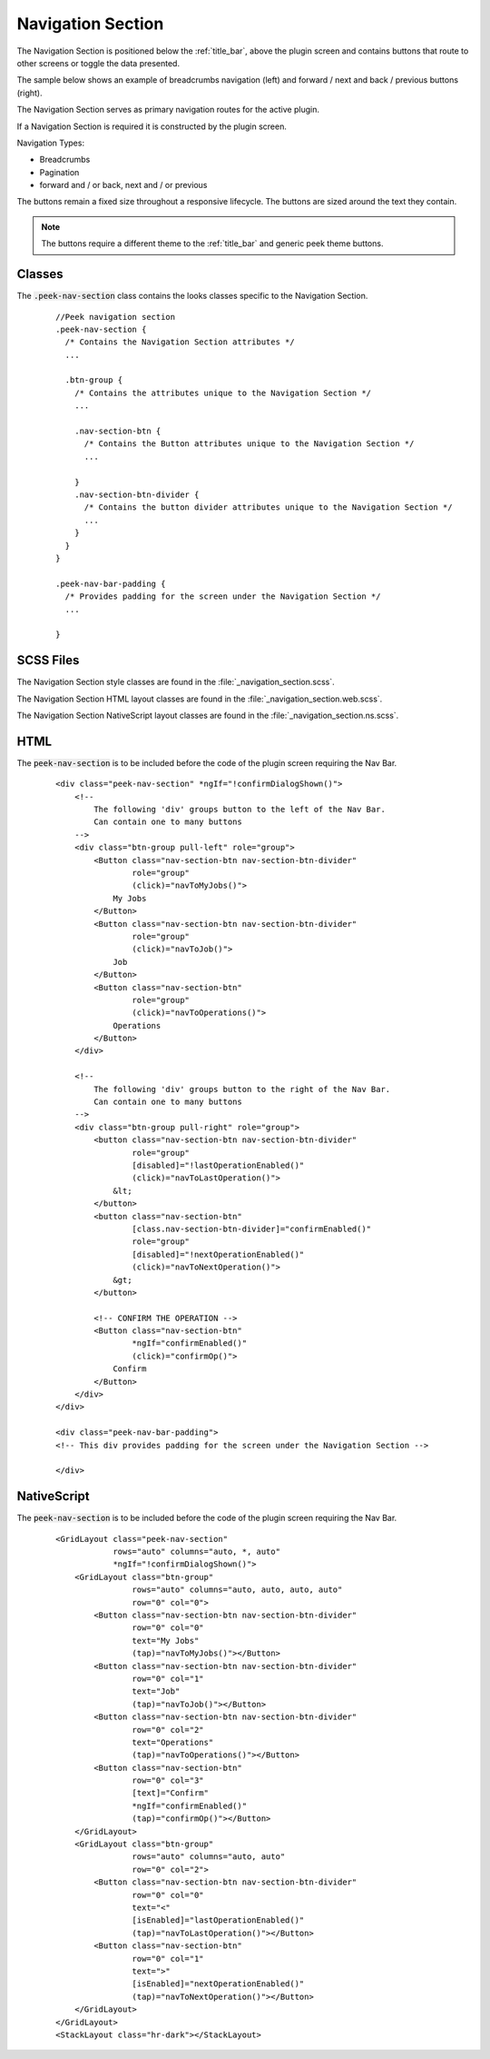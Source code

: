 .. _navigation_section:

==================
Navigation Section
==================

The Navigation Section is positioned below the :ref:`title_bar`, above the plugin
screen and contains buttons that route to other screens or toggle the data presented.

The sample below shows an example of breadcrumbs navigation (left) and forward / next and
back / previous buttons (right).

.. image:: ./navigation_section.web.jpg
   :align: center

The Navigation Section serves as primary navigation routes for the active plugin.

If a Navigation Section is required it is constructed by the plugin screen.

Navigation Types:

*  Breadcrumbs
*  Pagination
*  forward and / or back, next and / or previous

The buttons remain a fixed size throughout a responsive lifecycle.  The buttons are
sized around the text they contain.

.. note:: The buttons require a different theme to the :ref:`title_bar` and generic
   peek theme buttons.


Classes
-------

The :code:`.peek-nav-section` class contains the looks classes specific to the
Navigation Section.

 ::

      //Peek navigation section
      .peek-nav-section {
        /* Contains the Navigation Section attributes */
        ...

        .btn-group {
          /* Contains the attributes unique to the Navigation Section */
          ...

          .nav-section-btn {
            /* Contains the Button attributes unique to the Navigation Section */
            ...

          }
          .nav-section-btn-divider {
            /* Contains the button divider attributes unique to the Navigation Section */
            ...
          }
        }
      }

      .peek-nav-bar-padding {
        /* Provides padding for the screen under the Navigation Section */
        ...

      }


SCSS Files
----------

The Navigation Section style classes are found in the
:file:`_navigation_section.scss`.

The Navigation Section HTML layout classes are found in the
:file:`_navigation_section.web.scss`.

The Navigation Section NativeScript layout classes are found in the
:file:`_navigation_section.ns.scss`.


HTML
----

The :code:`peek-nav-section` is to be included before the code of the plugin screen
requiring the Nav Bar.

 ::

        <div class="peek-nav-section" *ngIf="!confirmDialogShown()">
            <!--
                The following 'div' groups button to the left of the Nav Bar.
                Can contain one to many buttons
            -->
            <div class="btn-group pull-left" role="group">
                <Button class="nav-section-btn nav-section-btn-divider"
                        role="group"
                        (click)="navToMyJobs()">
                    My Jobs
                </Button>
                <Button class="nav-section-btn nav-section-btn-divider"
                        role="group"
                        (click)="navToJob()">
                    Job
                </Button>
                <Button class="nav-section-btn"
                        role="group"
                        (click)="navToOperations()">
                    Operations
                </Button>
            </div>

            <!--
                The following 'div' groups button to the right of the Nav Bar.
                Can contain one to many buttons
            -->
            <div class="btn-group pull-right" role="group">
                <button class="nav-section-btn nav-section-btn-divider"
                        role="group"
                        [disabled]="!lastOperationEnabled()"
                        (click)="navToLastOperation()">
                    &lt;
                </button>
                <button class="nav-section-btn"
                        [class.nav-section-btn-divider]="confirmEnabled()"
                        role="group"
                        [disabled]="!nextOperationEnabled()"
                        (click)="navToNextOperation()">
                    &gt;
                </button>

                <!-- CONFIRM THE OPERATION -->
                <Button class="nav-section-btn"
                        *ngIf="confirmEnabled()"
                        (click)="confirmOp()">
                    Confirm
                </Button>
            </div>
        </div>

        <div class="peek-nav-bar-padding">
        <!-- This div provides padding for the screen under the Navigation Section -->

        </div>


NativeScript
------------

The :code:`peek-nav-section` is to be included before the code of the plugin screen
requiring the Nav Bar.

 ::

        <GridLayout class="peek-nav-section"
                    rows="auto" columns="auto, *, auto"
                    *ngIf="!confirmDialogShown()">
            <GridLayout class="btn-group"
                        rows="auto" columns="auto, auto, auto, auto"
                        row="0" col="0">
                <Button class="nav-section-btn nav-section-btn-divider"
                        row="0" col="0"
                        text="My Jobs"
                        (tap)="navToMyJobs()"></Button>
                <Button class="nav-section-btn nav-section-btn-divider"
                        row="0" col="1"
                        text="Job"
                        (tap)="navToJob()"></Button>
                <Button class="nav-section-btn nav-section-btn-divider"
                        row="0" col="2"
                        text="Operations"
                        (tap)="navToOperations()"></Button>
                <Button class="nav-section-btn"
                        row="0" col="3"
                        [text]="Confirm"
                        *ngIf="confirmEnabled()"
                        (tap)="confirmOp()"></Button>
            </GridLayout>
            <GridLayout class="btn-group"
                        rows="auto" columns="auto, auto"
                        row="0" col="2">
                <Button class="nav-section-btn nav-section-btn-divider"
                        row="0" col="0"
                        text="<"
                        [isEnabled]="lastOperationEnabled()"
                        (tap)="navToLastOperation()"></Button>
                <Button class="nav-section-btn"
                        row="0" col="1"
                        text=">"
                        [isEnabled]="nextOperationEnabled()"
                        (tap)="navToNextOperation()"></Button>
            </GridLayout>
        </GridLayout>
        <StackLayout class="hr-dark"></StackLayout>

